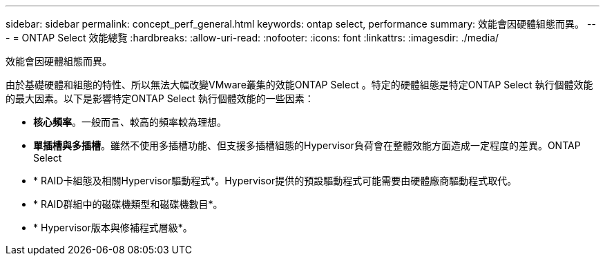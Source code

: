 ---
sidebar: sidebar 
permalink: concept_perf_general.html 
keywords: ontap select, performance 
summary: 效能會因硬體組態而異。 
---
= ONTAP Select 效能總覽
:hardbreaks:
:allow-uri-read: 
:nofooter: 
:icons: font
:linkattrs: 
:imagesdir: ./media/


[role="lead"]
效能會因硬體組態而異。

由於基礎硬體和組態的特性、所以無法大幅改變VMware叢集的效能ONTAP Select 。特定的硬體組態是特定ONTAP Select 執行個體效能的最大因素。以下是影響特定ONTAP Select 執行個體效能的一些因素：

* *核心頻率*。一般而言、較高的頻率較為理想。
* *單插槽與多插槽*。雖然不使用多插槽功能、但支援多插槽組態的Hypervisor負荷會在整體效能方面造成一定程度的差異。ONTAP Select
* * RAID卡組態及相關Hypervisor驅動程式*。Hypervisor提供的預設驅動程式可能需要由硬體廠商驅動程式取代。
* * RAID群組中的磁碟機類型和磁碟機數目*。
* * Hypervisor版本與修補程式層級*。

